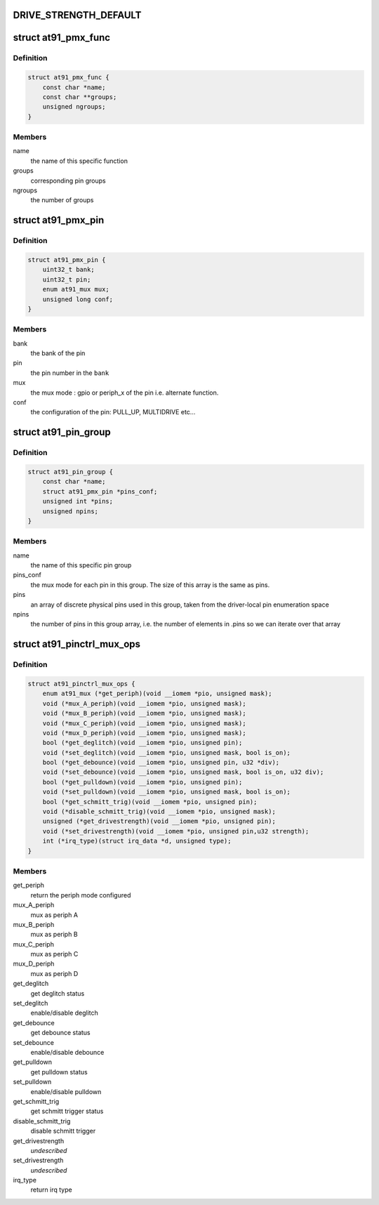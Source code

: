 .. -*- coding: utf-8; mode: rst -*-
.. src-file: drivers/pinctrl/pinctrl-at91.c

.. _`drive_strength_default`:

DRIVE_STRENGTH_DEFAULT
======================

.. c:function::  DRIVE_STRENGTH_DEFAULT()

    settings. They are not necessarily the same value as the register setting. The actual drive strength current of low, medium and high must be looked up from the corresponding device datasheet. This value is different for pins that are even in the same banks. It is also dependent on VCC. DRIVE_STRENGTH_DEFAULT is just a placeholder to avoid changing the drive strength when there is no dt config for it.

.. _`at91_pmx_func`:

struct at91_pmx_func
====================

.. c:type:: struct at91_pmx_func

    describes AT91 pinmux functions

.. _`at91_pmx_func.definition`:

Definition
----------

.. code-block:: c

    struct at91_pmx_func {
        const char *name;
        const char **groups;
        unsigned ngroups;
    }

.. _`at91_pmx_func.members`:

Members
-------

name
    the name of this specific function

groups
    corresponding pin groups

ngroups
    the number of groups

.. _`at91_pmx_pin`:

struct at91_pmx_pin
===================

.. c:type:: struct at91_pmx_pin

    describes an At91 pin mux

.. _`at91_pmx_pin.definition`:

Definition
----------

.. code-block:: c

    struct at91_pmx_pin {
        uint32_t bank;
        uint32_t pin;
        enum at91_mux mux;
        unsigned long conf;
    }

.. _`at91_pmx_pin.members`:

Members
-------

bank
    the bank of the pin

pin
    the pin number in the \ ``bank``\ 

mux
    the mux mode : gpio or periph_x of the pin i.e. alternate function.

conf
    the configuration of the pin: PULL_UP, MULTIDRIVE etc...

.. _`at91_pin_group`:

struct at91_pin_group
=====================

.. c:type:: struct at91_pin_group

    describes an At91 pin group

.. _`at91_pin_group.definition`:

Definition
----------

.. code-block:: c

    struct at91_pin_group {
        const char *name;
        struct at91_pmx_pin *pins_conf;
        unsigned int *pins;
        unsigned npins;
    }

.. _`at91_pin_group.members`:

Members
-------

name
    the name of this specific pin group

pins_conf
    the mux mode for each pin in this group. The size of this
    array is the same as pins.

pins
    an array of discrete physical pins used in this group, taken
    from the driver-local pin enumeration space

npins
    the number of pins in this group array, i.e. the number of
    elements in .pins so we can iterate over that array

.. _`at91_pinctrl_mux_ops`:

struct at91_pinctrl_mux_ops
===========================

.. c:type:: struct at91_pinctrl_mux_ops

    describes an AT91 mux ops group on new IP with support for periph C and D the way to mux in periph A and B has changed So provide the right call back if not present means the IP does not support it

.. _`at91_pinctrl_mux_ops.definition`:

Definition
----------

.. code-block:: c

    struct at91_pinctrl_mux_ops {
        enum at91_mux (*get_periph)(void __iomem *pio, unsigned mask);
        void (*mux_A_periph)(void __iomem *pio, unsigned mask);
        void (*mux_B_periph)(void __iomem *pio, unsigned mask);
        void (*mux_C_periph)(void __iomem *pio, unsigned mask);
        void (*mux_D_periph)(void __iomem *pio, unsigned mask);
        bool (*get_deglitch)(void __iomem *pio, unsigned pin);
        void (*set_deglitch)(void __iomem *pio, unsigned mask, bool is_on);
        bool (*get_debounce)(void __iomem *pio, unsigned pin, u32 *div);
        void (*set_debounce)(void __iomem *pio, unsigned mask, bool is_on, u32 div);
        bool (*get_pulldown)(void __iomem *pio, unsigned pin);
        void (*set_pulldown)(void __iomem *pio, unsigned mask, bool is_on);
        bool (*get_schmitt_trig)(void __iomem *pio, unsigned pin);
        void (*disable_schmitt_trig)(void __iomem *pio, unsigned mask);
        unsigned (*get_drivestrength)(void __iomem *pio, unsigned pin);
        void (*set_drivestrength)(void __iomem *pio, unsigned pin,u32 strength);
        int (*irq_type)(struct irq_data *d, unsigned type);
    }

.. _`at91_pinctrl_mux_ops.members`:

Members
-------

get_periph
    return the periph mode configured

mux_A_periph
    mux as periph A

mux_B_periph
    mux as periph B

mux_C_periph
    mux as periph C

mux_D_periph
    mux as periph D

get_deglitch
    get deglitch status

set_deglitch
    enable/disable deglitch

get_debounce
    get debounce status

set_debounce
    enable/disable debounce

get_pulldown
    get pulldown status

set_pulldown
    enable/disable pulldown

get_schmitt_trig
    get schmitt trigger status

disable_schmitt_trig
    disable schmitt trigger

get_drivestrength
    *undescribed*

set_drivestrength
    *undescribed*

irq_type
    return irq type

.. This file was automatic generated / don't edit.


